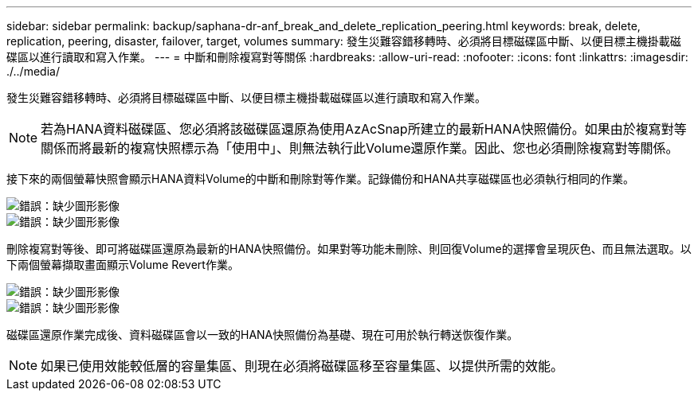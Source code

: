 ---
sidebar: sidebar 
permalink: backup/saphana-dr-anf_break_and_delete_replication_peering.html 
keywords: break, delete, replication, peering, disaster, failover, target, volumes 
summary: 發生災難容錯移轉時、必須將目標磁碟區中斷、以便目標主機掛載磁碟區以進行讀取和寫入作業。 
---
= 中斷和刪除複寫對等關係
:hardbreaks:
:allow-uri-read: 
:nofooter: 
:icons: font
:linkattrs: 
:imagesdir: ./../media/


[role="lead"]
發生災難容錯移轉時、必須將目標磁碟區中斷、以便目標主機掛載磁碟區以進行讀取和寫入作業。


NOTE: 若為HANA資料磁碟區、您必須將該磁碟區還原為使用AzAcSnap所建立的最新HANA快照備份。如果由於複寫對等關係而將最新的複寫快照標示為「使用中」、則無法執行此Volume還原作業。因此、您也必須刪除複寫對等關係。

接下來的兩個螢幕快照會顯示HANA資料Volume的中斷和刪除對等作業。記錄備份和HANA共享磁碟區也必須執行相同的作業。

image::saphana-dr-anf_image27.png[錯誤：缺少圖形影像]

image::saphana-dr-anf_image28.png[錯誤：缺少圖形影像]

刪除複寫對等後、即可將磁碟區還原為最新的HANA快照備份。如果對等功能未刪除、則回復Volume的選擇會呈現灰色、而且無法選取。以下兩個螢幕擷取畫面顯示Volume Revert作業。

image::saphana-dr-anf_image29.png[錯誤：缺少圖形影像]

image::saphana-dr-anf_image30.png[錯誤：缺少圖形影像]

磁碟區還原作業完成後、資料磁碟區會以一致的HANA快照備份為基礎、現在可用於執行轉送恢復作業。


NOTE: 如果已使用效能較低層的容量集區、則現在必須將磁碟區移至容量集區、以提供所需的效能。
